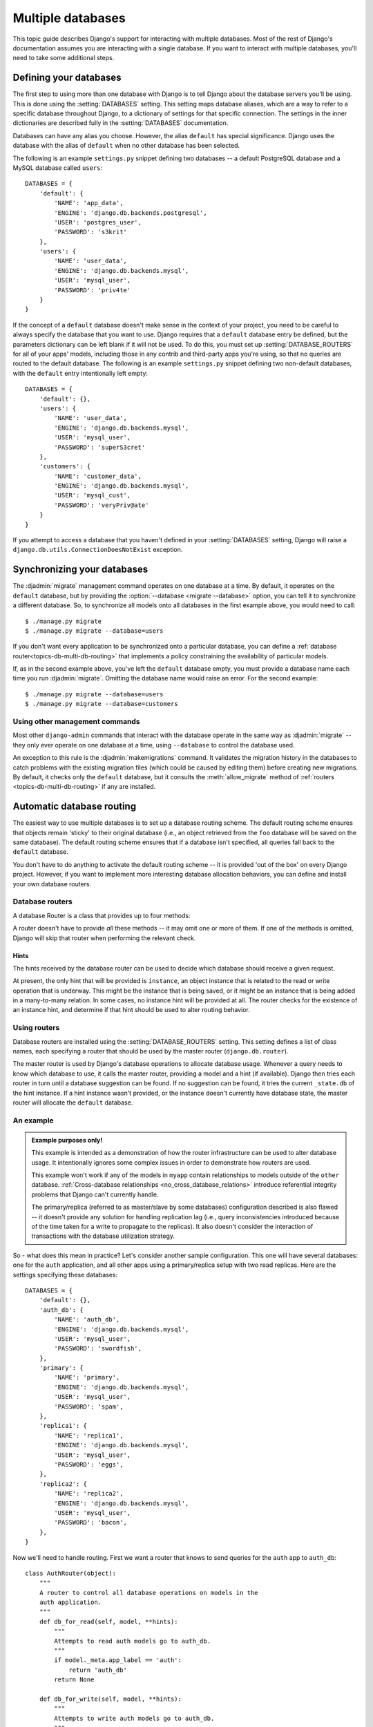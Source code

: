 ==================
Multiple databases
==================

This topic guide describes Django's support for interacting with
multiple databases. Most of the rest of Django's documentation assumes
you are interacting with a single database. If you want to interact
with multiple databases, you'll need to take some additional steps.

Defining your databases
=======================

The first step to using more than one database with Django is to tell
Django about the database servers you'll be using. This is done using
the :setting:`DATABASES` setting. This setting maps database aliases,
which are a way to refer to a specific database throughout Django, to
a dictionary of settings for that specific connection. The settings in
the inner dictionaries are described fully in the :setting:`DATABASES`
documentation.

Databases can have any alias you choose. However, the alias
``default`` has special significance. Django uses the database with
the alias of ``default`` when no other database has been selected.

The following is an example ``settings.py`` snippet defining two
databases -- a default PostgreSQL database and a MySQL database called
``users``::

    DATABASES = {
        'default': {
            'NAME': 'app_data',
            'ENGINE': 'django.db.backends.postgresql',
            'USER': 'postgres_user',
            'PASSWORD': 's3krit'
        },
        'users': {
            'NAME': 'user_data',
            'ENGINE': 'django.db.backends.mysql',
            'USER': 'mysql_user',
            'PASSWORD': 'priv4te'
        }
    }

If the concept of a ``default`` database doesn't make sense in the context
of your project, you need to be careful to always specify the database
that you want to use. Django requires that a ``default`` database entry
be defined, but the parameters dictionary can be left blank if it will not be
used. To do this, you must set up :setting:`DATABASE_ROUTERS` for all of your
apps' models, including those in any contrib and third-party apps you're using,
so that no queries are routed to the default database. The following is an
example ``settings.py`` snippet defining two non-default databases, with the
``default`` entry intentionally left empty::

    DATABASES = {
        'default': {},
        'users': {
            'NAME': 'user_data',
            'ENGINE': 'django.db.backends.mysql',
            'USER': 'mysql_user',
            'PASSWORD': 'superS3cret'
        },
        'customers': {
            'NAME': 'customer_data',
            'ENGINE': 'django.db.backends.mysql',
            'USER': 'mysql_cust',
            'PASSWORD': 'veryPriv@ate'
        }
    }

If you attempt to access a database that you haven't defined in your
:setting:`DATABASES` setting, Django will raise a
``django.db.utils.ConnectionDoesNotExist`` exception.

Synchronizing your databases
============================

The :djadmin:`migrate` management command operates on one database at a
time. By default, it operates on the ``default`` database, but by
providing the :option:`--database <migrate --database>` option, you can tell it
to synchronize a different database. So, to synchronize all models onto
all databases in the first example above, you would need to call::

    $ ./manage.py migrate
    $ ./manage.py migrate --database=users

If you don't want every application to be synchronized onto a
particular database, you can define a :ref:`database
router<topics-db-multi-db-routing>` that implements a policy
constraining the availability of particular models.

If, as in the second example above, you've left the ``default`` database empty,
you must provide a database name each time you run :djadmin:`migrate`. Omitting
the database name would raise an error. For the second example::

    $ ./manage.py migrate --database=users
    $ ./manage.py migrate --database=customers

Using other management commands
-------------------------------

Most other ``django-admin`` commands that interact with the database operate in
the same way as :djadmin:`migrate` -- they only ever operate on one database at
a time, using ``--database`` to control the database used.

An exception to this rule is the :djadmin:`makemigrations` command. It
validates the migration history in the databases to catch problems with the
existing migration files (which could be caused by editing them) before
creating new migrations. By default, it checks only the ``default`` database,
but it consults the :meth:`allow_migrate` method of :ref:`routers
<topics-db-multi-db-routing>` if any are installed.

.. versionchanged:: 1.10

    Migration consistency checks were added. Checks based on database routers
    were added in 1.10.1.

.. _topics-db-multi-db-routing:

Automatic database routing
==========================

The easiest way to use multiple databases is to set up a database
routing scheme. The default routing scheme ensures that objects remain
'sticky' to their original database (i.e., an object retrieved from
the ``foo`` database will be saved on the same database). The default
routing scheme ensures that if a database isn't specified, all queries
fall back to the ``default`` database.

You don't have to do anything to activate the default routing scheme
-- it is provided 'out of the box' on every Django project. However,
if you want to implement more interesting database allocation
behaviors, you can define and install your own database routers.

Database routers
----------------

A database Router is a class that provides up to four methods:

.. method:: db_for_read(model, **hints)

    Suggest the database that should be used for read operations for
    objects of type ``model``.

    If a database operation is able to provide any additional
    information that might assist in selecting a database, it will be
    provided in the ``hints`` dictionary. Details on valid hints are
    provided :ref:`below <topics-db-multi-db-hints>`.

    Returns ``None`` if there is no suggestion.

.. method:: db_for_write(model, **hints)

    Suggest the database that should be used for writes of objects of
    type Model.

    If a database operation is able to provide any additional
    information that might assist in selecting a database, it will be
    provided in the ``hints`` dictionary. Details on valid hints are
    provided :ref:`below <topics-db-multi-db-hints>`.

    Returns ``None`` if there is no suggestion.

.. method:: allow_relation(obj1, obj2, **hints)

    Return ``True`` if a relation between ``obj1`` and ``obj2`` should be
    allowed, ``False`` if the relation should be prevented, or ``None`` if
    the router has no opinion. This is purely a validation operation,
    used by foreign key and many to many operations to determine if a
    relation should be allowed between two objects.

.. method:: allow_migrate(db, app_label, model_name=None, **hints)

    Determine if the migration operation is allowed to run on the database with
    alias ``db``. Return ``True`` if the operation should run, ``False`` if it
    shouldn't run, or ``None`` if the router has no opinion.

    The ``app_label`` positional argument is the label of the application
    being migrated.

    ``model_name`` is set by most migration operations to the value of
    ``model._meta.model_name`` (the lowercased version of the model
    ``__name__``) of the model being migrated. Its value is ``None`` for the
    :class:`~django.db.migrations.operations.RunPython` and
    :class:`~django.db.migrations.operations.RunSQL` operations unless they
    provide it using hints.

    ``hints`` are used by certain operations to communicate additional
    information to the router.

    When ``model_name`` is set, ``hints`` normally contains the model class
    under the key ``'model'``. Note that it may be a :ref:`historical model
    <historical-models>`, and thus not have any custom attributes, methods, or
    managers. You should only rely on ``_meta``.

    This method can also be used to determine the availability of a model on a
    given database.

    :djadmin:`makemigrations` always creates migrations for model changes, but
    if ``allow_migrate()`` returns ``False``, any migration operations for the
    ``model_name`` will be silently skipped when running :djadmin:`migrate` on
    the ``db``. Changing the behavior of ``allow_migrate()`` for models that
    already have migrations may result in broken foreign keys, extra tables,
    or missing tables. When :djadmin:`makemigrations` verifies the migration
    history, it skips databases where no app is allowed to migrate.

A router doesn't have to provide *all* these methods -- it may omit one
or more of them. If one of the methods is omitted, Django will skip
that router when performing the relevant check.

.. _topics-db-multi-db-hints:

Hints
~~~~~

The hints received by the database router can be used to decide which
database should receive a given request.

At present, the only hint that will be provided is ``instance``, an
object instance that is related to the read or write operation that is
underway. This might be the instance that is being saved, or it might
be an instance that is being added in a many-to-many relation. In some
cases, no instance hint will be provided at all. The router checks for
the existence of an instance hint, and determine if that hint should be
used to alter routing behavior.

Using routers
-------------

Database routers are installed using the :setting:`DATABASE_ROUTERS`
setting. This setting defines a list of class names, each specifying a
router that should be used by the master router
(``django.db.router``).

The master router is used by Django's database operations to allocate
database usage. Whenever a query needs to know which database to use,
it calls the master router, providing a model and a hint (if
available). Django then tries each router in turn until a database
suggestion can be found. If no suggestion can be found, it tries the
current ``_state.db`` of the hint instance. If a hint instance wasn't
provided, or the instance doesn't currently have database state, the
master router will allocate the ``default`` database.

An example
----------

.. admonition:: Example purposes only!

    This example is intended as a demonstration of how the router
    infrastructure can be used to alter database usage. It
    intentionally ignores some complex issues in order to
    demonstrate how routers are used.

    This example won't work if any of the models in ``myapp`` contain
    relationships to models outside of the ``other`` database.
    :ref:`Cross-database relationships <no_cross_database_relations>`
    introduce referential integrity problems that Django can't
    currently handle.

    The primary/replica (referred to as master/slave by some databases)
    configuration described is also flawed -- it
    doesn't provide any solution for handling replication lag (i.e.,
    query inconsistencies introduced because of the time taken for a
    write to propagate to the replicas). It also doesn't consider the
    interaction of transactions with the database utilization strategy.

So - what does this mean in practice? Let's consider another sample
configuration. This one will have several databases: one for the
``auth`` application, and all other apps using a primary/replica setup
with two read replicas. Here are the settings specifying these
databases::

    DATABASES = {
        'default': {},
        'auth_db': {
            'NAME': 'auth_db',
            'ENGINE': 'django.db.backends.mysql',
            'USER': 'mysql_user',
            'PASSWORD': 'swordfish',
        },
        'primary': {
            'NAME': 'primary',
            'ENGINE': 'django.db.backends.mysql',
            'USER': 'mysql_user',
            'PASSWORD': 'spam',
        },
        'replica1': {
            'NAME': 'replica1',
            'ENGINE': 'django.db.backends.mysql',
            'USER': 'mysql_user',
            'PASSWORD': 'eggs',
        },
        'replica2': {
            'NAME': 'replica2',
            'ENGINE': 'django.db.backends.mysql',
            'USER': 'mysql_user',
            'PASSWORD': 'bacon',
        },
    }

Now we'll need to handle routing. First we want a router that knows to
send queries for the ``auth`` app to ``auth_db``::

    class AuthRouter(object):
        """
        A router to control all database operations on models in the
        auth application.
        """
        def db_for_read(self, model, **hints):
            """
            Attempts to read auth models go to auth_db.
            """
            if model._meta.app_label == 'auth':
                return 'auth_db'
            return None

        def db_for_write(self, model, **hints):
            """
            Attempts to write auth models go to auth_db.
            """
            if model._meta.app_label == 'auth':
                return 'auth_db'
            return None

        def allow_relation(self, obj1, obj2, **hints):
            """
            Allow relations if a model in the auth app is involved.
            """
            if obj1._meta.app_label == 'auth' or \
               obj2._meta.app_label == 'auth':
               return True
            return None

        def allow_migrate(self, db, app_label, model_name=None, **hints):
            """
            Make sure the auth app only appears in the 'auth_db'
            database.
            """
            if app_label == 'auth':
                return db == 'auth_db'
            return None

And we also want a router that sends all other apps to the
primary/replica configuration, and randomly chooses a replica to read
from::

    import random

    class PrimaryReplicaRouter(object):
        def db_for_read(self, model, **hints):
            """
            Reads go to a randomly-chosen replica.
            """
            return random.choice(['replica1', 'replica2'])

        def db_for_write(self, model, **hints):
            """
            Writes always go to primary.
            """
            return 'primary'

        def allow_relation(self, obj1, obj2, **hints):
            """
            Relations between objects are allowed if both objects are
            in the primary/replica pool.
            """
            db_list = ('primary', 'replica1', 'replica2')
            if obj1._state.db in db_list and obj2._state.db in db_list:
                return True
            return None

        def allow_migrate(self, db, app_label, model_name=None, **hints):
            """
            All non-auth models end up in this pool.
            """
            return True

Finally, in the settings file, we add the following (substituting
``path.to.`` with the actual Python path to the module(s) where the
routers are defined)::

    DATABASE_ROUTERS = ['path.to.AuthRouter', 'path.to.PrimaryReplicaRouter']

The order in which routers are processed is significant. Routers will
be queried in the order they are listed in the
:setting:`DATABASE_ROUTERS` setting. In this example, the
``AuthRouter`` is processed before the ``PrimaryReplicaRouter``, and as a
result, decisions concerning the models in ``auth`` are processed
before any other decision is made. If the :setting:`DATABASE_ROUTERS`
setting listed the two routers in the other order,
``PrimaryReplicaRouter.allow_migrate()`` would be processed first. The
catch-all nature of the PrimaryReplicaRouter implementation would mean
that all models would be available on all databases.

With this setup installed, lets run some Django code::

    >>> # This retrieval will be performed on the 'auth_db' database
    >>> fred = User.objects.get(username='fred')
    >>> fred.first_name = 'Frederick'

    >>> # This save will also be directed to 'auth_db'
    >>> fred.save()

    >>> # These retrieval will be randomly allocated to a replica database
    >>> dna = Person.objects.get(name='Douglas Adams')

    >>> # A new object has no database allocation when created
    >>> mh = Book(title='Mostly Harmless')

    >>> # This assignment will consult the router, and set mh onto
    >>> # the same database as the author object
    >>> mh.author = dna

    >>> # This save will force the 'mh' instance onto the primary database...
    >>> mh.save()

    >>> # ... but if we re-retrieve the object, it will come back on a replica
    >>> mh = Book.objects.get(title='Mostly Harmless')

This example defined a router to handle interaction with models from the
``auth`` app, and other routers to handle interaction with all other apps. If
you left your ``default`` database empty and don't want to define a catch-all
database router to handle all apps not otherwise specified, your routers must
handle the names of all apps in :setting:`INSTALLED_APPS` before you migrate.
See :ref:`contrib_app_multiple_databases` for information about contrib apps
that must be together in one database.

Manually selecting a database
=============================

Django also provides an API that allows you to maintain complete control
over database usage in your code. A manually specified database allocation
will take priority over a database allocated by a router.

Manually selecting a database for a ``QuerySet``
------------------------------------------------

You can select the database for a ``QuerySet`` at any point in the
``QuerySet`` "chain." Just call ``using()`` on the ``QuerySet`` to get
another ``QuerySet`` that uses the specified database.

``using()`` takes a single argument: the alias of the database on
which you want to run the query. For example::

    >>> # This will run on the 'default' database.
    >>> Author.objects.all()

    >>> # So will this.
    >>> Author.objects.using('default').all()

    >>> # This will run on the 'other' database.
    >>> Author.objects.using('other').all()

Selecting a database for ``save()``
-----------------------------------

Use the ``using`` keyword to ``Model.save()`` to specify to which
database the data should be saved.

For example, to save an object to the ``legacy_users`` database, you'd
use this::

    >>> my_object.save(using='legacy_users')

If you don't specify ``using``, the ``save()`` method will save into
the default database allocated by the routers.

Moving an object from one database to another
~~~~~~~~~~~~~~~~~~~~~~~~~~~~~~~~~~~~~~~~~~~~~

If you've saved an instance to one database, it might be tempting to
use ``save(using=...)`` as a way to migrate the instance to a new
database. However, if you don't take appropriate steps, this could
have some unexpected consequences.

Consider the following example::

    >>> p = Person(name='Fred')
    >>> p.save(using='first')  # (statement 1)
    >>> p.save(using='second') # (statement 2)

In statement 1, a new ``Person`` object is saved to the ``first``
database. At this time, ``p`` doesn't have a primary key, so Django
issues an SQL ``INSERT`` statement. This creates a primary key, and
Django assigns that primary key to ``p``.

When the save occurs in statement 2, ``p`` already has a primary key
value, and Django will attempt to use that primary key on the new
database. If the primary key value isn't in use in the ``second``
database, then you won't have any problems -- the object will be
copied to the new database.

However, if the primary key of ``p`` is already in use on the
``second`` database, the existing object in the ``second`` database
will be overridden when ``p`` is saved.

You can avoid this in two ways. First, you can clear the primary key
of the instance. If an object has no primary key, Django will treat it
as a new object, avoiding any loss of data on the ``second``
database::

    >>> p = Person(name='Fred')
    >>> p.save(using='first')
    >>> p.pk = None # Clear the primary key.
    >>> p.save(using='second') # Write a completely new object.

The second option is to use the ``force_insert`` option to ``save()``
to ensure that Django does an SQL ``INSERT``::

    >>> p = Person(name='Fred')
    >>> p.save(using='first')
    >>> p.save(using='second', force_insert=True)

This will ensure that the person named ``Fred`` will have the same
primary key on both databases. If that primary key is already in use
when you try to save onto the ``second`` database, an error will be
raised.

Selecting a database to delete from
-----------------------------------

By default, a call to delete an existing object will be executed on
the same database that was used to retrieve the object in the first
place::

    >>> u = User.objects.using('legacy_users').get(username='fred')
    >>> u.delete() # will delete from the `legacy_users` database

To specify the database from which a model will be deleted, pass a
``using`` keyword argument to the ``Model.delete()`` method. This
argument works just like the ``using`` keyword argument to ``save()``.

For example, if you're migrating a user from the ``legacy_users``
database to the ``new_users`` database, you might use these commands::

    >>> user_obj.save(using='new_users')
    >>> user_obj.delete(using='legacy_users')

Using managers with multiple databases
--------------------------------------

Use the ``db_manager()`` method on managers to give managers access to
a non-default database.

For example, say you have a custom manager method that touches the
database -- ``User.objects.create_user()``. Because ``create_user()``
is a manager method, not a ``QuerySet`` method, you can't do
``User.objects.using('new_users').create_user()``. (The
``create_user()`` method is only available on ``User.objects``, the
manager, not on ``QuerySet`` objects derived from the manager.) The
solution is to use ``db_manager()``, like this::

    User.objects.db_manager('new_users').create_user(...)

``db_manager()`` returns a copy of the manager bound to the database you specify.

Using ``get_queryset()`` with multiple databases
~~~~~~~~~~~~~~~~~~~~~~~~~~~~~~~~~~~~~~~~~~~~~~~~~

If you're overriding ``get_queryset()`` on your manager, be sure to
either call the method on the parent (using ``super()``) or do the
appropriate handling of the ``_db`` attribute on the manager (a string
containing the name of the database to use).

For example, if you want to return a custom ``QuerySet`` class from
the ``get_queryset`` method, you could do this::

    class MyManager(models.Manager):
        def get_queryset(self):
            qs = CustomQuerySet(self.model)
            if self._db is not None:
                qs = qs.using(self._db)
            return qs

Exposing multiple databases in Django's admin interface
=======================================================

Django's admin doesn't have any explicit support for multiple
databases. If you want to provide an admin interface for a model on a
database other than that specified by your router chain, you'll
need to write custom :class:`~django.contrib.admin.ModelAdmin` classes
that will direct the admin to use a specific database for content.

``ModelAdmin`` objects have five methods that require customization for
multiple-database support::

    class MultiDBModelAdmin(admin.ModelAdmin):
        # A handy constant for the name of the alternate database.
        using = 'other'

        def save_model(self, request, obj, form, change):
            # Tell Django to save objects to the 'other' database.
            obj.save(using=self.using)

        def delete_model(self, request, obj):
            # Tell Django to delete objects from the 'other' database
            obj.delete(using=self.using)

        def get_queryset(self, request):
            # Tell Django to look for objects on the 'other' database.
            return super(MultiDBModelAdmin, self).get_queryset(request).using(self.using)

        def formfield_for_foreignkey(self, db_field, request, **kwargs):
            # Tell Django to populate ForeignKey widgets using a query
            # on the 'other' database.
            return super(MultiDBModelAdmin, self).formfield_for_foreignkey(db_field, request, using=self.using, **kwargs)

        def formfield_for_manytomany(self, db_field, request, **kwargs):
            # Tell Django to populate ManyToMany widgets using a query
            # on the 'other' database.
            return super(MultiDBModelAdmin, self).formfield_for_manytomany(db_field, request, using=self.using, **kwargs)

The implementation provided here implements a multi-database strategy
where all objects of a given type are stored on a specific database
(e.g., all ``User`` objects are in the ``other`` database). If your
usage of multiple databases is more complex, your ``ModelAdmin`` will
need to reflect that strategy.

:class:`~django.contrib.admin.InlineModelAdmin` objects can be handled in a
similar fashion. They require three customized methods::

    class MultiDBTabularInline(admin.TabularInline):
        using = 'other'

        def get_queryset(self, request):
            # Tell Django to look for inline objects on the 'other' database.
            return super(MultiDBTabularInline, self).get_queryset(request).using(self.using)

        def formfield_for_foreignkey(self, db_field, request, **kwargs):
            # Tell Django to populate ForeignKey widgets using a query
            # on the 'other' database.
            return super(MultiDBTabularInline, self).formfield_for_foreignkey(db_field, request, using=self.using, **kwargs)

        def formfield_for_manytomany(self, db_field, request, **kwargs):
            # Tell Django to populate ManyToMany widgets using a query
            # on the 'other' database.
            return super(MultiDBTabularInline, self).formfield_for_manytomany(db_field, request, using=self.using, **kwargs)

Once you've written your model admin definitions, they can be
registered with any ``Admin`` instance::

    from django.contrib import admin

    # Specialize the multi-db admin objects for use with specific models.
    class BookInline(MultiDBTabularInline):
        model = Book

    class PublisherAdmin(MultiDBModelAdmin):
        inlines = [BookInline]

    admin.site.register(Author, MultiDBModelAdmin)
    admin.site.register(Publisher, PublisherAdmin)

    othersite = admin.AdminSite('othersite')
    othersite.register(Publisher, MultiDBModelAdmin)

This example sets up two admin sites. On the first site, the
``Author`` and ``Publisher`` objects are exposed; ``Publisher``
objects have an tabular inline showing books published by that
publisher. The second site exposes just publishers, without the
inlines.

Using raw cursors with multiple databases
=========================================

If you are using more than one database you can use
``django.db.connections`` to obtain the connection (and cursor) for a
specific database. ``django.db.connections`` is a dictionary-like
object that allows you to retrieve a specific connection using its
alias::

    from django.db import connections
    cursor = connections['my_db_alias'].cursor()

Limitations of multiple databases
=================================

.. _no_cross_database_relations:

Cross-database relations
------------------------

Django doesn't currently provide any support for foreign key or
many-to-many relationships spanning multiple databases. If you
have used a router to partition models to different databases,
any foreign key and many-to-many relationships defined by those
models must be internal to a single database.

This is because of referential integrity. In order to maintain a
relationship between two objects, Django needs to know that the
primary key of the related object is valid. If the primary key is
stored on a separate database, it's not possible to easily evaluate
the validity of a primary key.

If you're using Postgres, Oracle, or MySQL with InnoDB, this is
enforced at the database integrity level -- database level key
constraints prevent the creation of relations that can't be validated.

However, if you're using SQLite or MySQL with MyISAM tables, there is
no enforced referential integrity; as a result, you may be able to
'fake' cross database foreign keys. However, this configuration is not
officially supported by Django.

.. _contrib_app_multiple_databases:

Behavior of contrib apps
------------------------

Several contrib apps include models, and some apps depend on others. Since
cross-database relationships are impossible, this creates some restrictions on
how you can split these models across databases:

- each one of ``contenttypes.ContentType``, ``sessions.Session`` and
  ``sites.Site`` can be stored in any database, given a suitable router.
- ``auth`` models — ``User``, ``Group`` and ``Permission`` — are linked
  together and linked to ``ContentType``, so they must be stored in the same
  database as ``ContentType``.
- ``admin`` depends on ``auth``, so its models must be in the same database
  as ``auth``.
- ``flatpages`` and ``redirects`` depend on ``sites``, so their models must be
  in the same database as ``sites``.

In addition, some objects are automatically created just after
:djadmin:`migrate` creates a table to hold them in a database:

- a default ``Site``,
- a ``ContentType`` for each model (including those not stored in that
  database),
- three ``Permission`` for each model (including those not stored in that
  database).

For common setups with multiple databases, it isn't useful to have these
objects in more than one database. Common setups include primary/replica and
connecting to external databases. Therefore, it's recommended to write a
:ref:`database router<topics-db-multi-db-routing>` that allows synchronizing
these three models to only one database. Use the same approach for contrib
and third-party apps that don't need their tables in multiple databases.

.. warning::

    If you're synchronizing content types to more than one database, be aware
    that their primary keys may not match across databases. This may result in
    data corruption or data loss.

